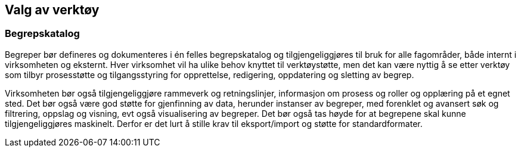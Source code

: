 
== Valg av verktøy

=== Begrepskatalog

Begreper bør defineres og dokumenteres i én felles begrepskatalog og tilgjengeliggjøres til bruk for alle fagområder, både internt i virksomheten og eksternt. Hver virksomhet vil ha ulike behov knyttet til verktøystøtte, men det kan være nyttig å se etter verktøy som tilbyr prosesstøtte og tilgangsstyring for opprettelse, redigering, oppdatering og sletting av begrep.

Virksomheten bør også tilgjengeliggjøre rammeverk og retningslinjer, informasjon om prosess og roller og opplæring på et egnet sted. Det bør også være god støtte for gjenfinning av data, herunder instanser av begreper, med forenklet og avansert søk og filtrering, oppslag og visning, evt også visualisering av begreper. Det bør også tas høyde for at begrepene skal kunne tilgjengeliggjøres maskinelt. Derfor er det lurt å stille krav til eksport/import og støtte for standardformater.

